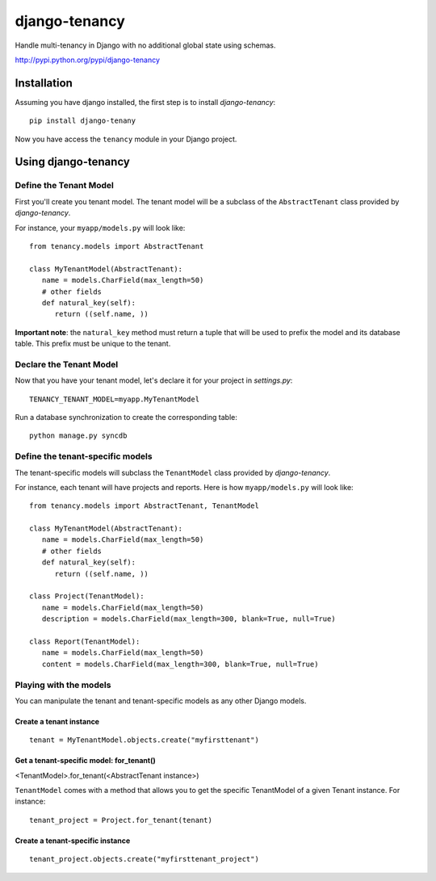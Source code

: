 **************
django-tenancy
**************

Handle multi-tenancy in Django with no additional global state using schemas.

http://pypi.python.org/pypi/django-tenancy

Installation
============
Assuming you have django installed, the first step is to install *django-tenancy*:
::

 pip install django-tenany

Now you have access the ``tenancy`` module in your Django project. 

Using django-tenancy
====================

Define the Tenant Model
-----------------------

First you'll create you tenant model. The tenant model will be a subclass of the ``AbstractTenant`` class provided by *django-tenancy*.

For instance, your ``myapp/models.py`` will look like:
:: 
   
   from tenancy.models import AbstractTenant

   class MyTenantModel(AbstractTenant):
      name = models.CharField(max_length=50)
      # other fields
      def natural_key(self):
         return ((self.name, ))

**Important note**: the ``natural_key`` method must return a tuple that will be used to prefix the model and its database table. This prefix must be unique to the tenant.

Declare the Tenant Model
--------------------------
Now that you have your tenant model, let's declare it for your project in *settings.py*:
::

 TENANCY_TENANT_MODEL=myapp.MyTenantModel

Run a database synchronization to create the corresponding table:
::

 python manage.py syncdb

Define the tenant-specific models
-----------------------------------
The tenant-specific models will subclass the ``TenantModel`` class provided by *django-tenancy*.

For instance, each tenant will have projects and reports. Here is how ``myapp/models.py`` will look like:
:: 
   
   from tenancy.models import AbstractTenant, TenantModel

   class MyTenantModel(AbstractTenant):
      name = models.CharField(max_length=50)
      # other fields
      def natural_key(self):
         return ((self.name, ))

   class Project(TenantModel):
      name = models.CharField(max_length=50)
      description = models.CharField(max_length=300, blank=True, null=True)

   class Report(TenantModel):
      name = models.CharField(max_length=50)
      content = models.CharField(max_length=300, blank=True, null=True)

Playing with the models
---------------------------------------------------
You can manipulate the tenant and tenant-specific models as any other Django models.

Create a tenant instance
^^^^^^^^^^^^^^^^^^^^^^^^^^^^^^^^^^^^^^^^^^
::

 tenant = MyTenantModel.objects.create("myfirsttenant")

Get a tenant-specific model: for_tenant()
^^^^^^^^^^^^^^^^^^^^^^^^^^^^^^^^^^^^^^^^^^
<TenantModel>.for_tenant(<AbstractTenant instance>)

``TenantModel`` comes with a method that allows you to get the specific TenantModel of a given Tenant instance. For instance:
::

 tenant_project = Project.for_tenant(tenant)

Create a tenant-specific instance
^^^^^^^^^^^^^^^^^^^^^^^^^^^^^^^^^^^^^^^^^^
::

 tenant_project.objects.create("myfirsttenant_project")


